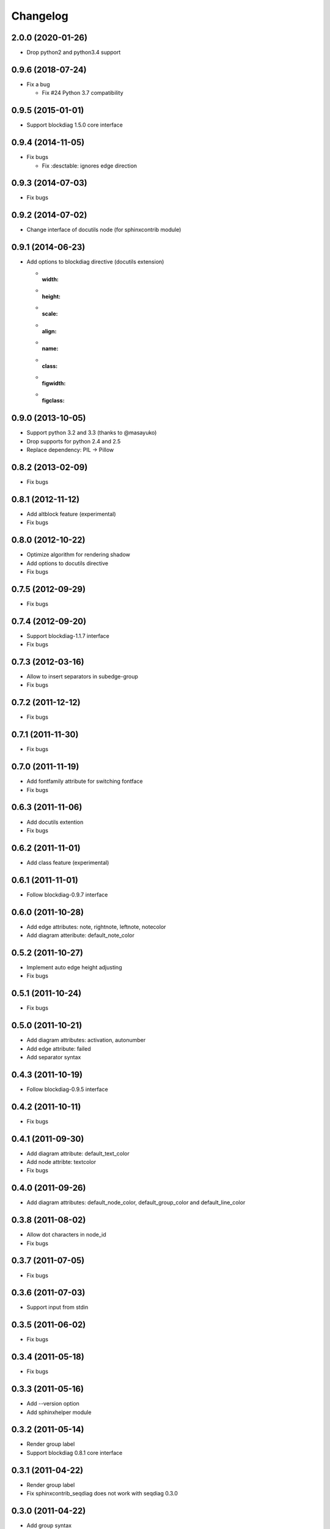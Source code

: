 Changelog
=========

2.0.0 (2020-01-26)
------------------
* Drop python2 and python3.4 support

0.9.6 (2018-07-24)
------------------
* Fix a bug

  - Fix #24 Python 3.7 compatibility

0.9.5 (2015-01-01)
------------------
* Support blockdiag 1.5.0 core interface

0.9.4 (2014-11-05)
------------------
* Fix bugs

  - Fix :desctable: ignores edge direction

0.9.3 (2014-07-03)
------------------
* Fix bugs

0.9.2 (2014-07-02)
------------------
* Change interface of docutils node (for sphinxcontrib module)

0.9.1 (2014-06-23)
------------------
* Add options to blockdiag directive (docutils extension)

  - :width:
  - :height:
  - :scale:
  - :align:
  - :name:
  - :class:
  - :figwidth:
  - :figclass:

0.9.0 (2013-10-05)
------------------
* Support python 3.2 and 3.3 (thanks to @masayuko)
* Drop supports for python 2.4 and 2.5
* Replace dependency: PIL -> Pillow

0.8.2 (2013-02-09)
------------------
* Fix bugs

0.8.1 (2012-11-12)
------------------
* Add altblock feature (experimental)
* Fix bugs

0.8.0 (2012-10-22)
------------------
* Optimize algorithm for rendering shadow
* Add options to docutils directive
* Fix bugs

0.7.5 (2012-09-29)
------------------
* Fix bugs

0.7.4 (2012-09-20)
------------------
* Support blockdiag-1.1.7 interface
* Fix bugs

0.7.3 (2012-03-16)
------------------
* Allow to insert separators in subedge-group
* Fix bugs

0.7.2 (2011-12-12)
------------------
* Fix bugs

0.7.1 (2011-11-30)
------------------
* Fix bugs

0.7.0 (2011-11-19)
------------------
* Add fontfamily attribute for switching fontface
* Fix bugs

0.6.3 (2011-11-06)
------------------
* Add docutils extention
* Fix bugs

0.6.2 (2011-11-01)
------------------
* Add class feature (experimental)

0.6.1 (2011-11-01)
------------------
* Follow blockdiag-0.9.7 interface

0.6.0 (2011-10-28)
------------------
* Add edge attributes: note, rightnote, leftnote, notecolor
* Add diagram atteribute: default_note_color

0.5.2 (2011-10-27)
------------------
* Implement auto edge height adjusting
* Fix bugs

0.5.1 (2011-10-24)
------------------
* Fix bugs

0.5.0 (2011-10-21)
------------------
* Add diagram attributes: activation, autonumber
* Add edge attribute: failed
* Add separator syntax

0.4.3 (2011-10-19)
------------------
* Follow blockdiag-0.9.5 interface

0.4.2 (2011-10-11)
------------------
* Fix bugs

0.4.1 (2011-09-30)
------------------
* Add diagram attribute: default_text_color
* Add node attribte: textcolor
* Fix bugs

0.4.0 (2011-09-26)
------------------
* Add diagram attributes: default_node_color, default_group_color and default_line_color

0.3.8 (2011-08-02)
------------------
* Allow dot characters in node_id
* Fix bugs

0.3.7 (2011-07-05)
------------------
* Fix bugs

0.3.6 (2011-07-03)
------------------
* Support input from stdin

0.3.5 (2011-06-02)
------------------
* Fix bugs

0.3.4 (2011-05-18)
------------------
* Fix bugs

0.3.3 (2011-05-16)
------------------
* Add --version option
* Add sphinxhelper module

0.3.2 (2011-05-14)
------------------
* Render group label
* Support blockdiag 0.8.1 core interface 

0.3.1 (2011-04-22)
------------------
* Render group label
* Fix sphinxcontrib_seqdiag does not work with seqdiag 0.3.0

0.3.0 (2011-04-22)
------------------
* Add group syntax

0.2.7 (2011-04-15)
------------------
* Adjust start coordinates of edges

0.2.6 (2011-04-14)
------------------
* Fix bugs
* Allow unquoted utf8 characters

0.2.5 (2011-03-26)
------------------
* Fix seqdiag could not run under blockdiag 0.7.6

0.2.4 (2011-03-20)
------------------
* Fix bugs

0.2.3 (2011-03-09)
------------------
* Fix bugs

0.2.2 (2011-03-07)
------------------
* Fix could not run under python 2.4
* Support edge colors

0.2.1 (2011-02-28)
------------------
* Add default_shape attribute to diagram

0.2.0 (2011-02-27)
------------------
* Add metrix parameters for edge label: edge_height, edge_length
* Fix bugs

0.1.7 (2011-01-21)
------------------
* Fix TeX exporting in Sphinx extension

0.1.6 (2011-01-15)
------------------
* Support blockdiag-0.6.3
* Fix bugs

0.1.5 (2011-01-15)
------------------
* Draw activity on lifelines
* Support both direction edge with '=>' operator

0.1.4 (2011-01-13)
------------------
* Change synxtax around edges

0.1.3 (2011-01-12)
------------------
* Support diagonal edge
* Fix bugs

0.1.2 (2011-01-11)
------------------
* Support nested edges
* Add edge attributes; return, dir
* Add sphinx extention module(sphinxcontrib_seqdiag)
* Fix bugs

0.1.1 (2011-01-11)
------------------
* Fix bugs about layouting

0.1.0 (2011-01-08)
------------------
* first release
